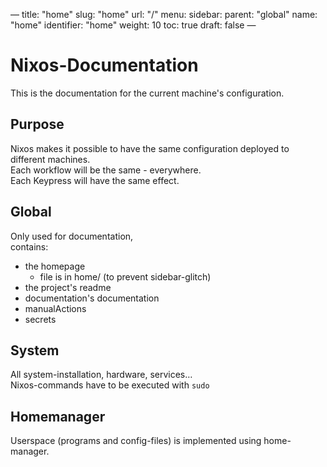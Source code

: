 ---
title: "home"
slug: "home"
url: "/"
menu:
  sidebar:
    parent: "global"
    name: "home"
    identifier: "home"
    weight: 10
toc: true
draft: false
---
* Nixos-Documentation
This is the documentation for the current machine's configuration.
** Purpose
Nixos makes it possible to have the same configuration deployed to different machines. \\
Each workflow will be the same - everywhere. \\
Each Keypress will have the same effect.
** Global
Only used for documentation, \\
contains:
- the homepage
  - file is in home/ (to prevent sidebar-glitch)
- the project's readme
- documentation's documentation
- manualActions
- secrets
** System
All system-installation, hardware, services... \\
Nixos-commands have to be executed with ~sudo~
** Homemanager
Userspace (programs and config-files) is implemented using home-manager.

